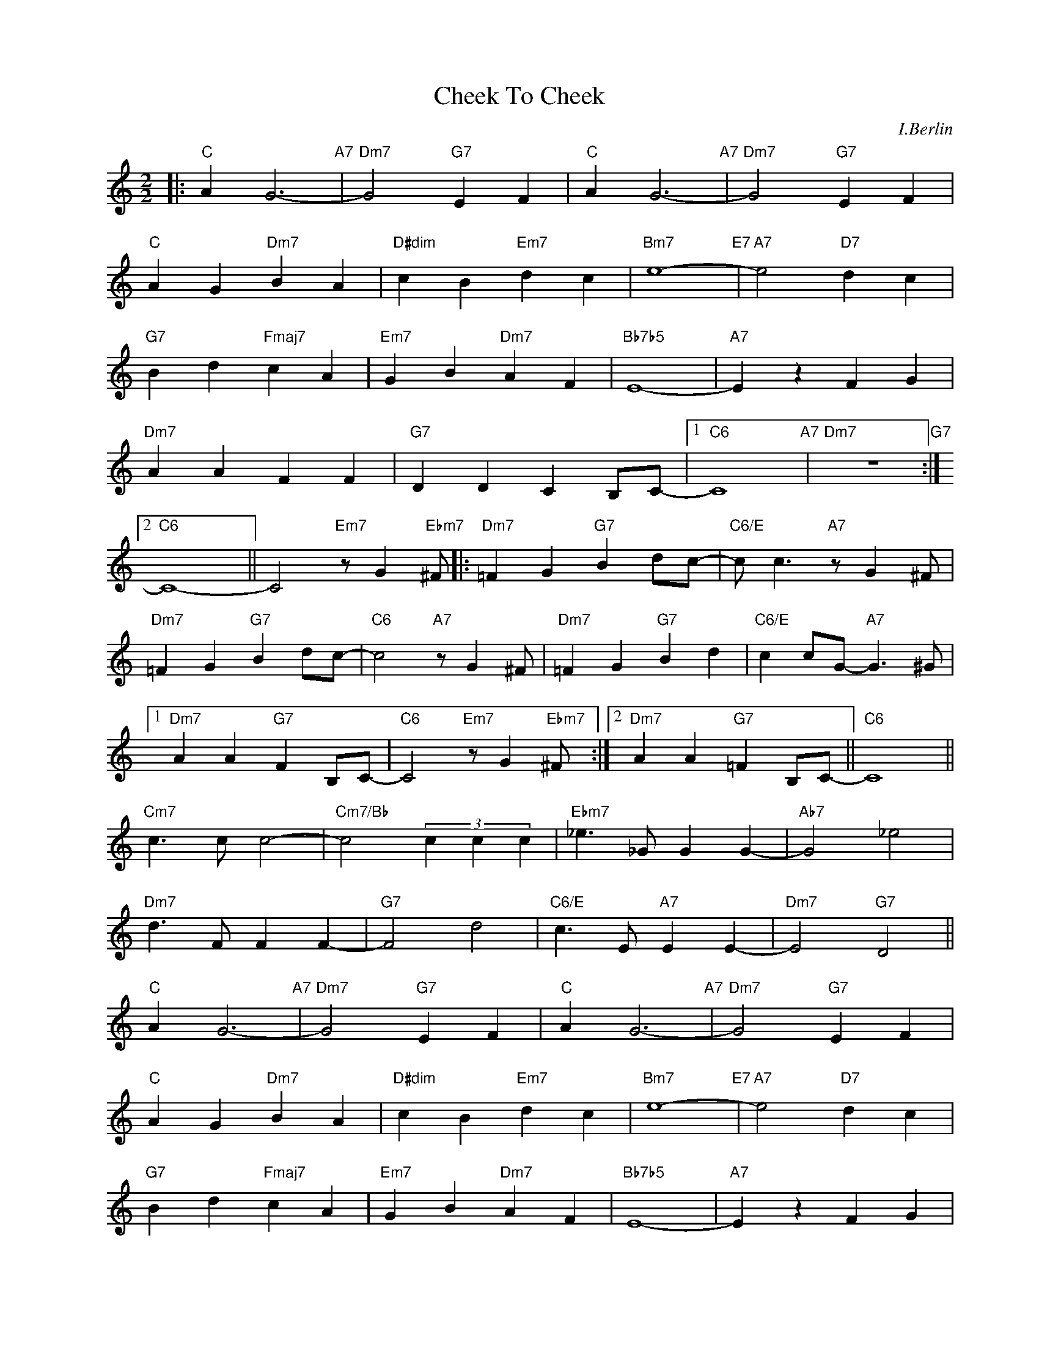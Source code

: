 X:1
T:Cheek To Cheek
C:I.Berlin
Z:Copyright Â© www.realbook.site
L:1/4
M:2/2
I:linebreak $
K:C
V:1 treble nm=" " snm=" "
V:1
|:"C" A G3-"A7" |"Dm7" G2"G7" E F |"C" A G3-"A7" |"Dm7" G2"G7" E F |$"C" A G"Dm7" B A | %5
"D#dim" c B"Em7" d c |"Bm7" e4-"E7" |"A7" e2"D7" d c |$"G7" B d"Fmaj7" c A |"Em7" G B"Dm7" A F | %10
"Bb7b5" E4- |"A7" E z F G |$"Dm7" A A F F |"G7" D D C B,/C/- |1"C6" C4"A7" |"Dm7" z4"G7" :|2$ %16
"C6" C4- || C2"Em7" z/ G"Ebm7" ^F/ |:"Dm7" =F G"G7" B d/c/- |"C6/E" c/ c3/2"A7" z/ G ^F/ |$ %20
"Dm7" =F G"G7" B d/c/- |"C6" c2"A7" z/ G ^F/ |"Dm7" =F G"G7" B d |"C6/E" c c/G/-"A7" G3/2 ^G/ |1$ %24
"Dm7" A A"G7" F B,/C/- |"C6" C2"Em7" z/ G"Ebm7" ^F/ :|2"Dm7" A A"G7" =F B,/C/- ||"C6" C4 ||$ %28
"Cm7" c3/2 c/ c2- |"Cm7/Bb" c2 (3c c c |"Ebm7" _e3/2 _G/ G G- |"Ab7" G2 _e2 |$"Dm7" d3/2 F/ F F- | %33
"G7" F2 d2 |"C6/E" c3/2 E/"A7" E E- |"Dm7" E2"G7" D2 ||$"C" A G3-"A7" |"Dm7" G2"G7" E F | %38
"C" A G3-"A7" |"Dm7" G2"G7" E F |$"C" A G"Dm7" B A |"D#dim" c B"Em7" d c |"Bm7" e4-"E7" | %43
"A7" e2"D7" d c |$"G7" B d"Fmaj7" c A |"Em7" G B"Dm7" A F |"Bb7b5" E4- |"A7" E z F G |$ %48
"Dm7" A A F F |"G7" D D C B,/C/- |"C6" C4- | C3 z |] %52

